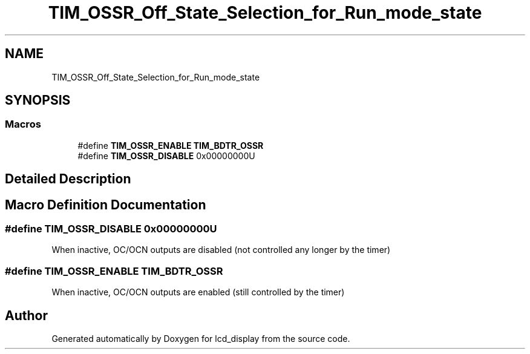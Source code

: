 .TH "TIM_OSSR_Off_State_Selection_for_Run_mode_state" 3 "Thu Oct 29 2020" "lcd_display" \" -*- nroff -*-
.ad l
.nh
.SH NAME
TIM_OSSR_Off_State_Selection_for_Run_mode_state
.SH SYNOPSIS
.br
.PP
.SS "Macros"

.in +1c
.ti -1c
.RI "#define \fBTIM_OSSR_ENABLE\fP   \fBTIM_BDTR_OSSR\fP"
.br
.ti -1c
.RI "#define \fBTIM_OSSR_DISABLE\fP   0x00000000U"
.br
.in -1c
.SH "Detailed Description"
.PP 

.SH "Macro Definition Documentation"
.PP 
.SS "#define TIM_OSSR_DISABLE   0x00000000U"
When inactive, OC/OCN outputs are disabled (not controlled any longer by the timer) 
.SS "#define TIM_OSSR_ENABLE   \fBTIM_BDTR_OSSR\fP"
When inactive, OC/OCN outputs are enabled (still controlled by the timer) 
.br
 
.SH "Author"
.PP 
Generated automatically by Doxygen for lcd_display from the source code\&.
